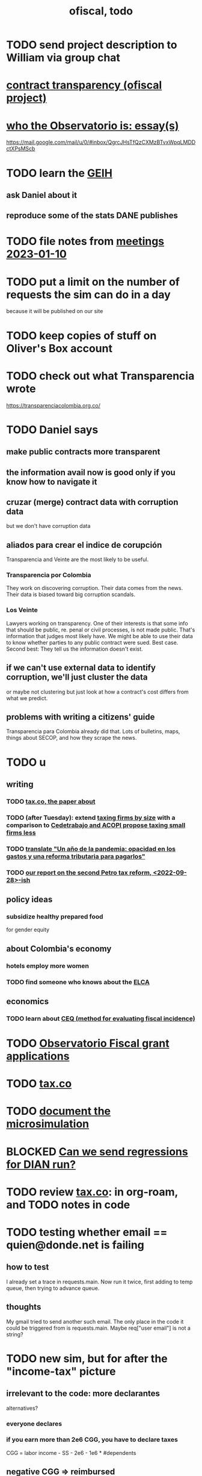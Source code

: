 :PROPERTIES:
:ID:       cb1bb067-d8cc-48d2-ad90-60ba4308adf8
:END:
#+TITLE: ofiscal, todo
* TODO send project description to William via group chat
* [[id:9112e9d6-903f-4c9a-a6c3-d4dbbed20dd9][contract transparency (ofiscal project)]]
* [[id:529da23b-382f-46cf-908f-7d8941ca865a][who the Observatorio is: essay(s)]]
  https://mail.google.com/mail/u/0/#inbox/QgrcJHsTfQzCXMzBTvxWpqLMDDctXPsMScb
* TODO learn the [[id:45a20eff-9c1e-4c93-ac93-597e81f14ef9][GEIH]]
** ask Daniel about it
** reproduce some of the stats DANE publishes
* TODO file notes from [[id:ba9b4f8e-36a9-48db-b8f0-0a1c79b43a53][meetings 2023-01-10]]
* TODO put a limit on the number of requests the sim can do in a day
  because it will be published on our site
* TODO keep copies of stuff on Oliver's Box account
* TODO check out what Transparencia wrote
  https://transparenciacolombia.org.co/
* TODO Daniel says
** make public contracts more transparent
** the information avail now is good only if you know how to navigate it
** cruzar (merge) contract data with corruption data
   but we don't have corruption data
** aliados para crear el indice de corupción
   Transparencia and Veinte are the most likely to be useful.
*** Transparencia por Colombia
    They work on discovering corruption.
    Their data comes from the news.
    Their data is biased toward big corruption scandals.
*** Los Veinte
    Lawyers working on transparency.
    One of their interests is that some info that should be public,
    re. penal or civil processes, is not made public.
    That's information that judges most likely have.
    We might be able to use their data to know whether parties to any public contract were sued. Best case.
    Second best: They tell us the information doesn't exist.
** if we can't use external data to identify corruption, we'll just cluster the data
   or maybe not clustering but just look at how a contract's cost differs from what we predict.
** problems with writing a citizens' guide
   Transparencia para Colombia already did that.
   Lots of bulletins, maps, things about SECOP, and how they scrape the news.
* TODO u
** writing
*** TODO [[id:30fb3fac-5f4b-472b-a437-cc224704ba30][tax.co, the paper about]]
*** TODO (after Tuesday): extend [[id:dcc368b4-e09c-4334-9500-d11f203e1fd8][taxing firms by size]] with a comparison to [[id:300513f2-4ed7-408d-974d-df907e588b5b][Cedetrabajo and ACOPI propose taxing small firms less]]
*** TODO [[id:e4963fac-4f3a-46f5-8b69-e581195aa4f0][translate "Un año de la pandemia: opacidad en los gastos y una reforma tributaria para pagarlos"]]
*** TODO [[id:d000cb7c-3f7c-408c-acec-0e330519335a][our report on the second Petro tax reform, <2022-09-28>-ish]]
** policy ideas
*** subsidize healthy prepared food
    for gender equity
** about Colombia's economy
*** hotels employ more women
*** TODO find someone who knows about the [[id:eb5f0108-ac6f-4718-b89e-a40e31f13b84][ELCA]]
** economics
*** TODO learn about [[id:1bfc20ac-3e04-4eca-a82c-be3e04ad7b49][CEQ (method for evaluating fiscal incidence)]]
* TODO [[id:7027abec-f105-4286-b966-76e4b83d7fe2][Observatorio Fiscal grant applications]]
* TODO [[id:dc968fea-dd45-4734-b375-9e60b87005c6][tax.co]]
* TODO [[id:448b41e2-e1b1-4659-beaa-e9661a03a048][document the microsimulation]]
* BLOCKED [[id:c0fc4cb4-6a54-4ce5-b24c-442549a89193][Can we send regressions for DIAN run?]]
* TODO review [[id:dc968fea-dd45-4734-b375-9e60b87005c6][tax.co]]: in org-roam, and TODO notes in code
* TODO testing whether email == quien@donde.net is failing
** how to test
   I already set a trace in requests.main.
   Now run it twice, first adding to temp queue,
   then trying to advance queue.
** thoughts
  My gmail tried to send another such email.
  The only place in the code it could be triggered from is requests.main.
  Maybe req["user email"] is not a string?
* TODO new sim, but for after the "income-tax" picture
** irrelevant to the code: more declarantes
   alternatives?
*** everyone declares
*** if you earn more than 2e6 CGG, you have to declare taxes
    CGG = labor income - SS - 2e6 - 1e6 * #dependents
** negative CGG => reimbursed
** 1 million per child, can have more than 1
** make a slightly different baseline: include dependents in the 40%, but only 25% if none
   for the baseline only
** 20% income tax for negative CGG
** assign fractional dependents -- divide # dependents by # of taxpayers
** if no earners, head of household gets (- 2e6 - 1e6 * #deps)
* TODO document units of observation and quantiles somewhere
  Recall that the meaning of the quantiles in nonzero-laborers is different. In each data set the quantiles are over the unit in the name of that data set -- so earners quantiles are computed over all earners (including the unemployed), not households; household quantiles are computed over households; and nonzero_laborers quantiles are computed over earners with nonzero labor income. But additionally, whereas the other two data sets have their quantiles computed with respect to total income, the nonzero-laborers quantiles are computed only with regard to labor income.
* TODO make the maximum deduction a numerical user input
* TODO inflate to 2022 pesos
* TODO ? [[id:5c2e57e1-21ec-4be5-b2ce-6248fb301867][rewrite algorithm to compute cedula gravable general]]
* TODO ? Tax on capital affects employment, not just wages
* TODO [[id:dc968fea-dd45-4734-b375-9e60b87005c6][tax.co]]
* TODO [[id:f5a95bb8-5404-472c-983f-f8cd15fdeca7][measure sugary drink consumption (group project)]]
* [[id:b46c6c89-e13f-4d51-a1a4-ba543188a458][publish our tax wishlist]]
* TODO figure out why the model seemed down for me and not Sebastian
* [[id:f8d67417-cc75-4e62-b219-abaee0f73b0b][putting tax.co online]]
* BLOCKED dubious
** read the [[id:09717e0a-fb87-4a45-9685-270e6c13cd48][Guia Presupuestal 2022, by the Observatorio Fiscal]]
** learn [[id:f28ddaf7-698b-4d5e-a529-a34bc625f3dd][how to SSH over HTTPS, for Github or maybe anything]]
** [[id:804931df-c3ad-41fd-9356-124fe6b478ae][move ofiscal.org to javeriana.edu.co]]
* DONE
** write about [[id:bfa4ff53-54e7-4e25-b5b0-ab10f15280b6][gender inequality in Colombia, and how policy exacerbates it]], for OSF
** [[id:2dde7214-a6b2-4324-961c-5ce4926671eb][frame our work in terms of UN SDGs]]
** [[id:ad00525e-44a3-4483-aa7f-e49cc2e45055][Multidimensional Inequality Report, Fedesarrollo, Oct 2022]]
** [[id:6e740e9c-0406-46d0-b7c7-5e6dd92cd286][changing the sim 2022-10-07]]
** [[id:62c907a9-7b2b-487e-80a8-c7df64e7f591][look over section three of our report <2022-10-08 Sat>]]
** [[id:58d82abc-96d5-4aa9-965e-d406c0f788dd][run models anticipating tax reform]]
** [[id:9019705d-fcda-422e-bc89-88442094ca66][tax.co, a high-level overview of]]
** [[id:b03dbe01-ce5a-46ac-b2d3-7e22949781a1][tax hike proposal, Colombian Senate, 2020]]
** [[id:dfb5198f-b392-4903-be09-bfa7217212cc][How TPC Distributes the Corporate Income Tax (paper)]]
** [[id:e4a6a10f-a305-49fa-91b1-08482df14229][a CS skills assessment, with a moderate focus on Python]]
